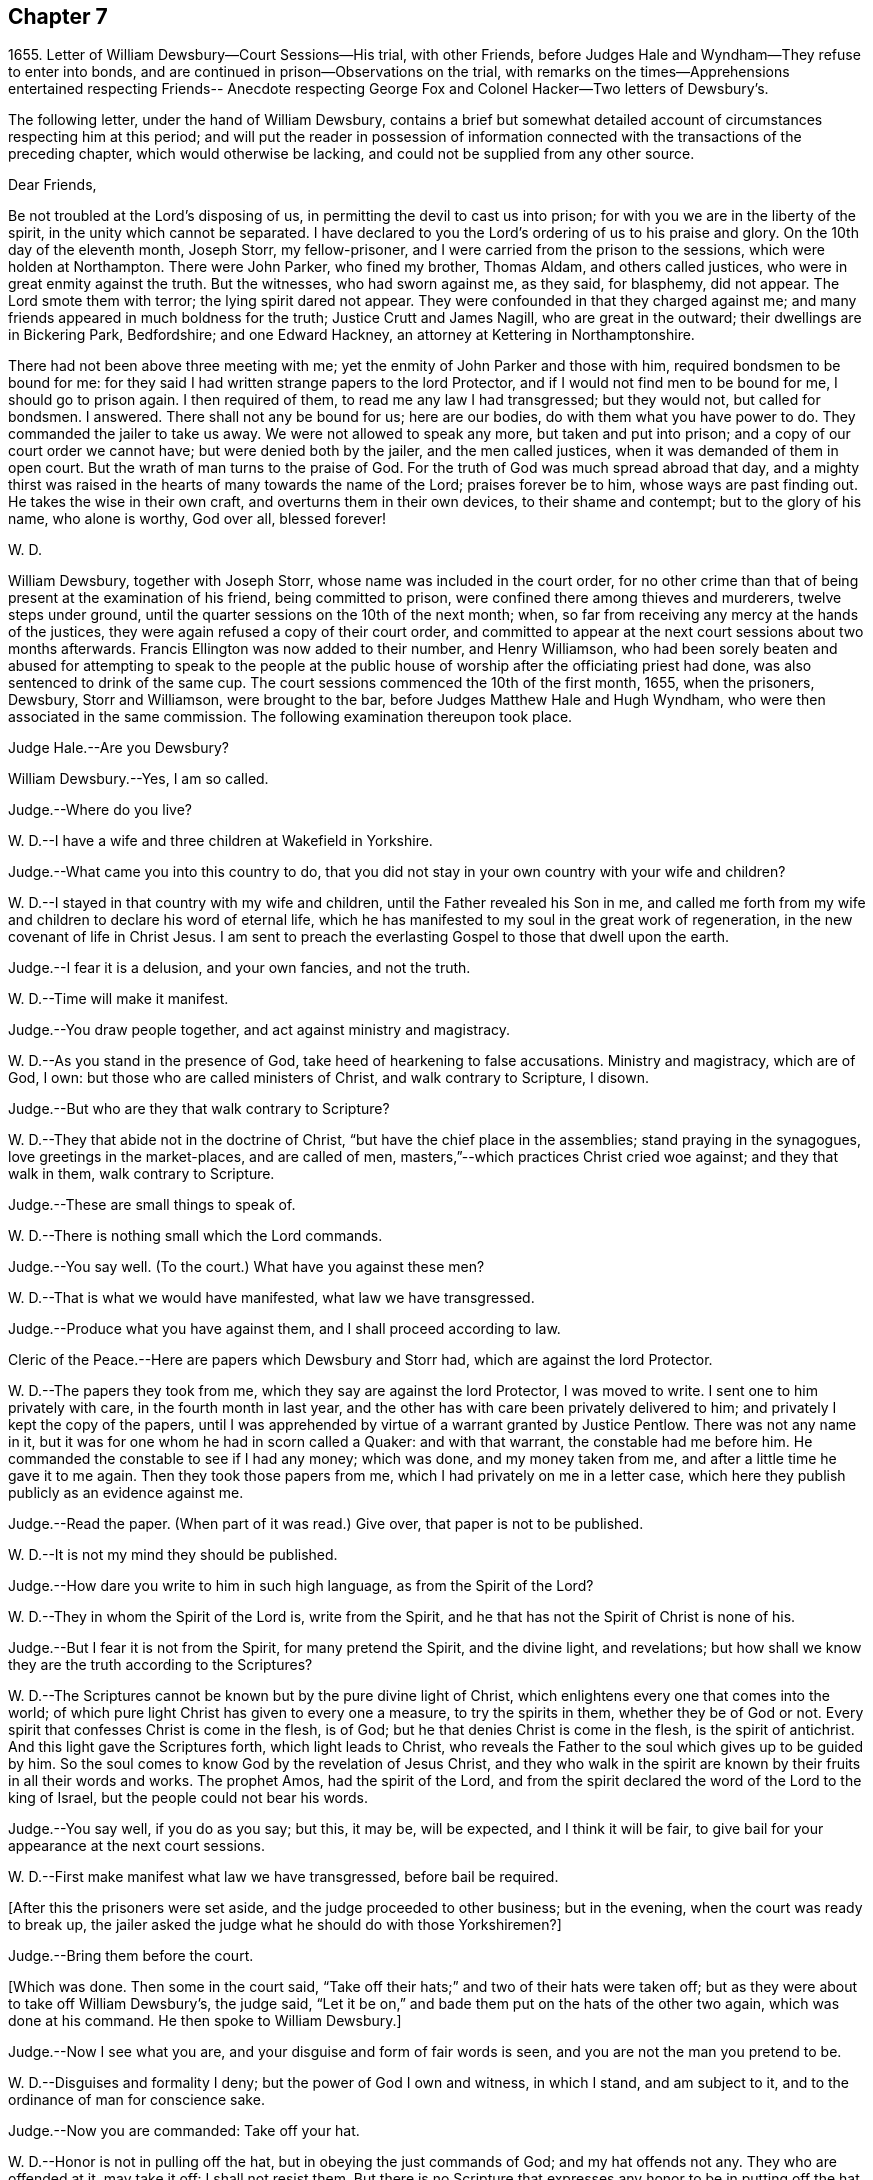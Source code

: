 == Chapter 7

1655+++.+++ Letter of William Dewsbury--Court Sessions--His trial, with other Friends,
before Judges Hale and Wyndham--They refuse to enter into bonds,
and are continued in prison--Observations on the trial,
with remarks on the times--Apprehensions entertained respecting Friends--
Anecdote respecting George Fox and Colonel Hacker--Two letters of Dewsbury`'s.

The following letter, under the hand of William Dewsbury,
contains a brief but somewhat detailed account
of circumstances respecting him at this period;
and will put the reader in possession of information connected
with the transactions of the preceding chapter,
which would otherwise be lacking, and could not be supplied from any other source.

Dear Friends,

Be not troubled at the Lord`'s disposing of us,
in permitting the devil to cast us into prison;
for with you we are in the liberty of the spirit, in the unity which cannot be separated.
I have declared to you the Lord`'s ordering of us to his praise and glory.
On the 10th day of the eleventh month, Joseph Storr, my fellow-prisoner,
and I were carried from the prison to the sessions, which were holden at Northampton.
There were John Parker, who fined my brother, Thomas Aldam, and others called justices,
who were in great enmity against the truth.
But the witnesses, who had sworn against me, as they said, for blasphemy, did not appear.
The Lord smote them with terror; the lying spirit dared not appear.
They were confounded in that they charged against me;
and many friends appeared in much boldness for the truth; Justice Crutt and James Nagill,
who are great in the outward; their dwellings are in Bickering Park, Bedfordshire;
and one Edward Hackney, an attorney at Kettering in Northamptonshire.

There had not been above three meeting with me;
yet the enmity of John Parker and those with him, required bondsmen to be bound for me:
for they said I had written strange papers to the lord Protector,
and if I would not find men to be bound for me, I should go to prison again.
I then required of them, to read me any law I had transgressed; but they would not,
but called for bondsmen.
I answered.
There shall not any be bound for us; here are our bodies,
do with them what you have power to do.
They commanded the jailer to take us away.
We were not allowed to speak any more, but taken and put into prison;
and a copy of our court order we cannot have; but were denied both by the jailer,
and the men called justices, when it was demanded of them in open court.
But the wrath of man turns to the praise of God.
For the truth of God was much spread abroad that day,
and a mighty thirst was raised in the hearts of many towards the name of the Lord;
praises forever be to him, whose ways are past finding out.
He takes the wise in their own craft, and overturns them in their own devices,
to their shame and contempt; but to the glory of his name, who alone is worthy,
God over all, blessed forever!

W+++.+++ D.

William Dewsbury, together with Joseph Storr, whose name was included in the court order,
for no other crime than that of being present at the examination of his friend,
being committed to prison, were confined there among thieves and murderers,
twelve steps under ground, until the quarter sessions on the 10th of the next month;
when, so far from receiving any mercy at the hands of the justices,
they were again refused a copy of their court order,
and committed to appear at the next court sessions about two months afterwards.
Francis Ellington was now added to their number, and Henry Williamson,
who had been sorely beaten and abused for attempting to speak to the people
at the public house of worship after the officiating priest had done,
was also sentenced to drink of the same cup.
The court sessions commenced the 10th of the first month, 1655, when the prisoners,
Dewsbury, Storr and Williamson, were brought to the bar,
before Judges Matthew Hale and Hugh Wyndham,
who were then associated in the same commission.
The following examination thereupon took place.

Judge Hale.--Are you Dewsbury?

William Dewsbury.--Yes, I am so called.

Judge.--Where do you live?

W+++.+++ D.--I have a wife and three children at Wakefield in Yorkshire.

Judge.--What came you into this country to do,
that you did not stay in your own country with your wife and children?

W+++.+++ D.--I stayed in that country with my wife and children,
until the Father revealed his Son in me,
and called me forth from my wife and children to declare his word of eternal life,
which he has manifested to my soul in the great work of regeneration,
in the new covenant of life in Christ Jesus.
I am sent to preach the everlasting Gospel to those that dwell upon the earth.

Judge.--I fear it is a delusion, and your own fancies, and not the truth.

W+++.+++ D.--Time will make it manifest.

Judge.--You draw people together, and act against ministry and magistracy.

W+++.+++ D.--As you stand in the presence of God, take heed of hearkening to false accusations.
Ministry and magistracy, which are of God, I own:
but those who are called ministers of Christ, and walk contrary to Scripture, I disown.

Judge.--But who are they that walk contrary to Scripture?

W+++.+++ D.--They that abide not in the doctrine of Christ,
"`but have the chief place in the assemblies; stand praying in the synagogues,
love greetings in the market-places, and are called of men,
masters,`"--which practices Christ cried woe against; and they that walk in them,
walk contrary to Scripture.

Judge.--These are small things to speak of.

W+++.+++ D.--There is nothing small which the Lord commands.

Judge.--You say well.
(To the court.) What have you against these men?

W+++.+++ D.--That is what we would have manifested, what law we have transgressed.

Judge.--Produce what you have against them, and I shall proceed according to law.

Cleric of the Peace.--Here are papers which Dewsbury and Storr had,
which are against the lord Protector.

W+++.+++ D.--The papers they took from me, which they say are against the lord Protector,
I was moved to write.
I sent one to him privately with care, in the fourth month in last year,
and the other has with care been privately delivered to him;
and privately I kept the copy of the papers,
until I was apprehended by virtue of a warrant granted by Justice Pentlow.
There was not any name in it, but it was for one whom he had in scorn called a Quaker:
and with that warrant, the constable had me before him.
He commanded the constable to see if I had any money; which was done,
and my money taken from me, and after a little time he gave it to me again.
Then they took those papers from me, which I had privately on me in a letter case,
which here they publish publicly as an evidence against me.

Judge.--Read the paper.
(When part of it was read.) Give over, that paper is not to be published.

W+++.+++ D.--It is not my mind they should be published.

Judge.--How dare you write to him in such high language, as from the Spirit of the Lord?

W+++.+++ D.--They in whom the Spirit of the Lord is, write from the Spirit,
and he that has not the Spirit of Christ is none of his.

Judge.--But I fear it is not from the Spirit, for many pretend the Spirit,
and the divine light, and revelations;
but how shall we know they are the truth according to the Scriptures?

W+++.+++ D.--The Scriptures cannot be known but by the pure divine light of Christ,
which enlightens every one that comes into the world;
of which pure light Christ has given to every one a measure, to try the spirits in them,
whether they be of God or not.
Every spirit that confesses Christ is come in the flesh, is of God;
but he that denies Christ is come in the flesh, is the spirit of antichrist.
And this light gave the Scriptures forth, which light leads to Christ,
who reveals the Father to the soul which gives up to be guided by him.
So the soul comes to know God by the revelation of Jesus Christ,
and they who walk in the spirit are known by their fruits in all their words and works.
The prophet Amos, had the spirit of the Lord,
and from the spirit declared the word of the Lord to the king of Israel,
but the people could not bear his words.

Judge.--You say well, if you do as you say; but this, it may be, will be expected,
and I think it will be fair, to give bail for your appearance at the next court sessions.

W+++.+++ D.--First make manifest what law we have transgressed, before bail be required.

+++[+++After this the prisoners were set aside, and the judge proceeded to other business;
but in the evening, when the court was ready to break up,
the jailer asked the judge what he should do with those Yorkshiremen?]

Judge.--Bring them before the court.

+++[+++Which was done.
Then some in the court said,
"`Take off their hats;`" and two of their hats were taken off;
but as they were about to take off William Dewsbury`'s, the judge said,
"`Let it be on,`" and bade them put on the hats of the other two again,
which was done at his command.
He then spoke to William Dewsbury.]

Judge.--Now I see what you are, and your disguise and form of fair words is seen,
and you are not the man you pretend to be.

W+++.+++ D.--Disguises and formality I deny; but the power of God I own and witness,
in which I stand, and am subject to it, and to the ordinance of man for conscience sake.

Judge.--Now you are commanded: Take off your hat.

W+++.+++ D.--Honor is not in pulling off the hat, but in obeying the just commands of God;
and my hat offends not any.
They who are offended at it, may take it off: I shall not resist them.
But there is no Scripture that expresses any honor to be in putting off the hat.

Judge.--What! must we do nothing but what is expressed in Scripture, for our apparel,
what we shall put on?

W+++.+++ D.--Yes, the Scripture says, Let your adorning be with modest apparel.

Judge.--Are you judge, that you stand covered and will not uncover, as other prisoners do?

W+++.+++ B.--What I do, God is my witness, I do it not in contempt to any,
but in obedience to the power of God for conscience sake.

Judge.
If you will not stand as prisoners, I will not do anything concerning you;
but here I found you, and here I shall leave you.

W+++.+++ D.--We have been above ten weeks in the low jail,
and no breach of any law found against us: we stand subject to the power of God,
whatever he allows you to do with us.

Thus far as relates to the present examination of William Dewsbury.

On the 12th of the same month, the Judges Wyndham and Hale being together upon the bench,
they called for the prisoners.
Dewsbury, Storr, and Williamson.

Judge Wyndham.--Take off their hats.

Judge Hale.--Read the evidence against them.
+++[+++Which having been done as before.]

What say you, did you speak these words?

+++[+++William Dewsbury then related his encounter with the priest Andrews,
and the circumstances which led to the disturbance in the market-place at Wellingborough;
asserting the breach of the peace and the tumult to have been caused by his accusers,
and not by him.
The examination then proceeded.]

Wyndham.--Dewsbury, you are well known in the north and in Yorkshire;
there I have heard of you; but where were you born?

W+++.+++ D.--My natural birth was in Yorkshire.

Judge W.--Do you begin to cant?
Is there any other birth?

W+++.+++ D.--Yes.
"`Except you be regenerate and born again, you cannot see the kingdom of God.`"
Which birth I witness.

Judge W.--At what place in Yorkshire were you born?

W+++.+++ D.--At a town called Allerthorpe, nine miles from York, towards Hull.
Judge W.--Where have you been your time?

W+++.+++ D.--When I was thirteen years of age,
I was bound apprentice to a cloth maker in the west part of Yorkshire,
at a town called Holdbeck, near Leeds.

Judge W.--Did you serve your time?

W+++.+++ D.--I did stay till the time was nearly expired,
and then the wars began in this nation, and I went into the service of the parliament.

Judge W.--Do you deny all Popish tenets?

W+++.+++ D.--Popish tenets I deny;
and all tenets contrary to the pure doctrine of faith in the Lord Jesus Christ.

Judge W.--Do you own the Scriptures to be a rule to walk by?

W+++.+++ D.--The Scriptures I own;
and the pure light and power of Christ Jesus that gave them forth,
to guide in a holy conduct according to the Scripture;
and he that walks contrary to it is condemned by it.

Judge W.--Couldst you not stay in your own country, and keep your opinions to yourself;
but you must go abroad in the country, and in these parts, to delude the people,
and to make a disturbance?

W+++.+++ D.--Deluding I deny.
I would have you make manifest what delusion is.
But truth I witness; and the things I have heard and seen I am sent to declare;
which disturbs not the peace of any, but of those who walk not in the truth;
whose peace must be disturbed and taken away..

Judge W.--But if you and Fox had it in your power,
you would soon have your hands imbrued in blood.

W+++.+++ D.--It is not so.
The Spirit of Truth which we witness in us is peaceable,
and neither does violence nor sheds blood:
and the hands of all that are guided by the Spirit of Truth,
the light and power of Christ, are bound from offering violence, or shedding blood.

J+++.+++ Storr.--Their sufferings and stonings are well known in
this nation--and they never lift up a hand against any.

Judge W.--It is because you have not power;
but here is evidence against you for breaking the peace.
Will you give bond for your appearance at the next court sessions?

W+++.+++ D.--It is the liberty of the law of this nation,
that all who profess the faith of Christ Jesus,
may walk in uprightness to their faith in him, without any breach of the laws.
And I require,
a law may be read to us that the evidence brought against us is the breach of;
that by the law we may be convinced of transgression before any bail be required of us.

Judge W.--We are judges,
and we conceive and judge what is charged against you
to be a sufficient ground to require bail of you,
for your appearance at the court sessions.

W+++.+++ D.--Though you be judges, you are judges of a law, and are to judge according to law,
which is your rule to judge by, and that law I would have you to read us;
and if we have transgressed it, judge us according to it.

Judge W.--You are transgressors of the law,
in that you are not subject to government and authority, refusing to pull off your hats.

W+++.+++ D.--We are subject to the government and the power of God,
and to the ordinance of man for conscience sake; but show us in Scripture,
which is a true testimony of the power of God, in which we stand,
that putting off the hat is required in subjection to authority;
and read us a national law, which is the ordinance of man, that requires such a thing.

Judge W.--It is the practice and custom of the nation.

W+++.+++ D.--The customs of the heathen are vain.

Judge Hale.--From the evidence which has been read, we expect bond for your appearance,
as has been required, at the next court sessions.

W+++.+++ D.--We have not transgressed any law: if you know of any law broken by us,
let it be read, that we may know what bail is required for;
and what we are to answer at the next court sessions.

Judge H.--What say you, Storr?
Will you enter into bond for your appearance at the next court sessions?

Storr.--Where are those who have given evidence against me,
that I may answer to the particulars of those things charged against me.

Judge H.--If you will give bail for your appearance at the court sessions,
then shall those that have informed against you appear face to face.

Storr.--We are bound by a stronger tie than any outward bond.

Judge H.--What say you, Williamson?
Will you enter into bond for your appearance at the next court sessions.

Williamson.--I am not of any ill behavior;
but am bound to good behavior by the power of God.

Judge H.--If you will not find sureties, you must lie here till the next court sessions.
Look to them, jailer.

They were accordingly conducted back to prison,
and there confined eleven weeks in the nasty low jail, as before, among felons,
until another assize.
In the meantime several others of their friends were committed to prison.

Although it is difficult, no impossible, to reconcile such a result,
with the principles of straight-forward justice,
it is due to the judges and others in authority in those turbulent times,
and in particular to the character of Judge Hale, to observe,
that Friends then were not so well understood as they have been since.
This, in fact, was one of those instances,
in which too little discrimination was exercised,
and the innocent were accordingly made to suffer with and for the guilty.
For, notwithstanding it was then, as it has ever been,
a matter of religious principle among Friends, not to interfere in political questions,
nor to mix themselves up as partisans in the
agitations of the times about temporal things;
yet their free and uncompromising censure of many of
the principles as well as practices of the day,
rendered it difficult for superficial or prejudiced observers,
to distinguish their object from that of other classes of agitators.
And when it is remembered that the principles of
Friends respecting the national ministry,
both as to its appointment and its maintenance,
struck at the very root of the union of church and state, it is not to be doubted,
that many thought they had sufficient grounds for concluding,
that the views of this Society were unfriendly to the government itself.
This, however, could not sanction the many unjust and arbitrary proceedings under which,
as in the present instance, they were made to suffer; and there is reason to regret,
that the name of one, whose character stands so high as that of Judge Hale,
should be connected with a proceeding of that nature.
It is, nevertheless, very satisfactory to know, that at a later period,
when he was better informed,
his proceedings towards Friends wore a very different aspect.
It will still further illustrate the fact,
which has been pretty clearly displayed by the preceding trial,
that considerable fears of a political nature
were entertained respecting Friends at this time;
if the reader is informed, that while these matters were transacting in Northampton,
George Fox was no less a cause of apprehension in Leicestershire.
For he was about to hold a meeting at Whetstone, near Leicester, Colonel Hacker,
who afterwards suffered at Tyburn, as one of the judges of King Charles,
sent a company of horse to seize him,
on suspicion of his being engaged in a plot then in agitation against Cromwell.
In the course of the examination which followed, Needham, Hacker`'s son-in-law,
observed to his father, in reference to Fox, that he had reigned too long,
and it was time to have him cut off.
George Fox having remonstrated against such a surprising conclusion,
and declared his innocence, Hacker asked him if he would go home and stay there.
But he refusing to bind himself to do one thing or to refrain from another, Hacker said,
"`Then I will send you to my lord Protector tomorrow morning, by Captain Drury,
one of his lifeguards.`"
What follows is no less interesting than remarkable.
The next morning, when George Fox was delivered to Captain Drury,
he desired to speak to the Colonel before he went; which was allowed,
and he was brought to his bedside.
Hacker told him to go home, and keep no more meetings; which George Fox refusing to do,
he said, "`Then you must go before the Protector.`"
Whereupon George kneeled at his bedside, and prayed the Lord to forgive him:
for he looked on the Colonel`'s case to be like that of Pilate,
who would wash his hands of the guilt of the measure,
to which he was stirred up by the priests.
George Fox further told him to remember what he had then said,
when the day of his misery and trial should come
upon him--a day little anticipated by Needham,
when he made to his father the above-mentioned
observation respecting George Fox`'s career.
This is by no means a solitary instance of George Fox`'s foresight,
whencesoever it was derived.
Captain Drury, though a man of light behavior, and disposed to ridicule Friends,
conducted himself so far courteously to his prisoner,
as to allow him to visit William Dewsbury in the jail of Northampton,
when he passed through that town.

+++[+++The insertion, at the close of this chapter,
of parts of two original letters from William Dewsbury,
besides conveying further information as to him and his colleagues,
may tend to illustrate the foregoing sentiments of our author,
relative to the alarm which certainly at this juncture
took hold of the minds of the people at large,
but especially some classes,
whose church system seemed endangered by the rapid
spread of Friends and their principles through the land.
These letters are dated from Northampton common jail, the 3d of the seventh month,
and 15th of the eighth month, 1655.

It seems that often, when their persecutors had got Friends into prison,
they found "`Jerusalem such a burdensome stone,`" as Dewsbury expresses it,
that they could "`not readily cast it off;`" the tendency of
which he describes as grinding them to powder.
They found and felt that they had wronged these oppressed people,
and how to deliver themselves of their prey, and deliver their own characters too,
was sometimes not an easy matter.
Friends feared the face of no man,
nor could be brought to bow to the corrupt wills of any, whether magistrates or others:
they stood to their testimony when they found
they must bear it for the Lord and his Truth,
against the deceit and oppression of man towards man in the things of God.
They could make neither unrighteous concessions nor mean compromises,
nor enter into recognizances, nor pay fines nor fees,
for doing what they considered their duty;
but were ever willing cheerfully to suffer for what nothing
short of this sense of duty could have induced them to do.
It appears by one of these letters, that the justices made use of the jailer,
to see if he could get any words from any of the prisoners, that could be construed,
as though they would enter into bonds for good behavior,
and intimated they should then forthwith be set at liberty.
But the jailer, though he would often meet others of the prisoners,
could not endure William Dewsbury`'s piercing eye and high-toned virtue,
often endeavoring to avoid him,
and would even run from him when he saw him coming towards him,
sooner than encounter him, and sometimes was not seen by him for more than a week.
This was the case with the person periodically
officiating as minister among the prisoners;
for Dewsbury had protested against him and his doctrine,
after he had delivered his discourse, on which, as he relates it,
"`fear surprised the hypocrite,`" so that "`he stood trembling,
and was not able to answer a word.`"
Upon this, the justices actually declared in the open court at the sessions,
that the minister "`dared not come to preach any more,
unless some course were taken with these Quakers;`" so
an order was given to lock them down in the dungeon,
which was done always after, during the hour of preaching.
Dewsbury adds, "`The dread of our God is upon them, their heart fails them;
and their torment is daily increased, to see the Lord`'s work prosper,
which goes on in mighty power all over these parts, and all the nation over.
Friends grow in the power of our God.
They come from London, and many places on every side to visit us,
though they hear that they cannot be allowed to come at
us:--and the wisdom of our God is much in it,
who keeps them in patience, with boldness, to sit at the jail door,
for a testimony against them; which adds much to their torment.
The jailer threatens them;
and some are ordered of the Lord to go to the justices
to bear witness against their wickedness;
and every one would put it off from themselves, and deny what they have done.

We have all things we need in the outward: three in bonds with me maintain themselves,
two brothers, called Marmaduke and Joseph Storr, and one Francis Ellington,
who is by trade an upholsterer; and Thomas Goodair is in the town jail,
and maintains himself I have not been free to receive
any money of Friends here towards my necessities,
which has much confounded my adversaries,
that my life should be given up for their souls`' good,
and not to receive money of them to supply my needs:
but in some places I paid for what I needed, where they were not able.
As to some that had wealth,
but had parents who said they would be destroyed with receiving me,
and that their trading would fail in the world; contrary to their minds,
I was ordered of the Lord to pay them in full for what I had,
that the Gospel might not be burdensome.
I am supplied at all times with what I need, and so shall my wife and children be,
according to the word of the Lord, which was sealed to me eight or nine years ago,
when a house and garden grounds were taken from me by this persecuting spirit,
which then would not let me have the benefit of the law, but called me heretic, and said,
I might not be permitted to have an outward being in this nation.

Thomas Goodair was kept in the power and wisdom of our God,
in the day when he was brought before the rulers
of this town for a testimony against them.
Thomas Stubbs is in great service, and is preciously carried forth in the life.
Richard Farnsworth is come up amongst Friends in these parts;
much service the Lord has for him amongst them:
a great convincement there is upon many people,
and a great thirst wherever such Friends come; the harvest is mighty,
but the laborers are few;
pray the Lord of the harvest to send faithful laborers into his harvest.

The last of these communications, with some omissions, runs thus:--

My dear sister,

Our Father has covered the faces of his enemies in these parts with shame,
and has exalted his Son over all their heads,--
they tremble before his power in his saints,
and our God has ordered them in wisdom.
Many he moves to come to visit us.
Captain Bradford, as he marched up to London, was allowed to quarter in the town,
and came to the jail door, to see if he might come to visit us in prison.
The jailer was very untoward at first, yet being somewhat afraid,
asked him if he had any command in the army; he answered him, '`What I have,
it matters not in this thing; for this I declare to you,
what command soever I have in the army, my sword shall not open the jail doors;
and if you do not open them, I shall not come in.`'
In meekness and patience he stood, until the Lord commanded the jailer`'s spirit,
that he let him come in; and in precious wisdom he was carried in the town,
which did much confound them; and the most of the time he stayed, he was with us,
and the prison was full of officers and soldiers.
In seventeen weeks before that time, few were permitted to come to us,
though some came about one hundred miles.
In the week following after Captain Bradford passed away, was the general sessions;
and there came certain Friends from Bristol, with our dear brother, John Audland,
and some from London, and Justice Crook, and certain others hereaway, who,
in the power of the Spirit of our God,
did tread on the heads of these that persecute him in his children,
that they trembled before the presence of the Most High.
Two young men, who are in bonds, were brought before the men that sat at the sessions,
and the Lord manifested his power in them,
that those called justices were confounded before all the people;
but the time of their freedom out of bonds was not yet come.
Here are certain precious hearts,
that have lived in great pleasures and honors in the world,
who are now laying them down willingly at the feet of Jesus:
I am moved to lay their case before you, that you may write to them.
Justice Crook`'s wife is a precious woman, and many other of the handmaids of the Lord,
who is carrying his work over all, where he sends his children.--Editor]
